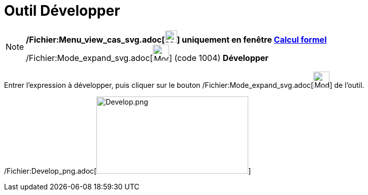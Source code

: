 = Outil Développer
:page-en: tools/Expand_Tool
ifdef::env-github[:imagesdir: /fr/modules/ROOT/assets/images]

[NOTE]
====

*/Fichier:Menu_view_cas_svg.adoc[image:24px-Menu_view_cas.svg.png[Menu view cas.svg,width=24,height=24]] uniquement en
fenêtre xref:/Calcul_formel.adoc[Calcul formel]* /Fichier:Mode_expand_svg.adoc[image:32px-Mode_expand.svg.png[Mode
expand.svg,width=32,height=32]] (code 1004) *Développer*

====

Entrer l'expression à développer, puis cliquer sur le bouton
/Fichier:Mode_expand_svg.adoc[image:32px-Mode_expand.svg.png[Mode expand.svg,width=32,height=32]] de l'outil.

/Fichier:Develop_png.adoc[image:Develop.png[Develop.png,width=299,height=152]]
